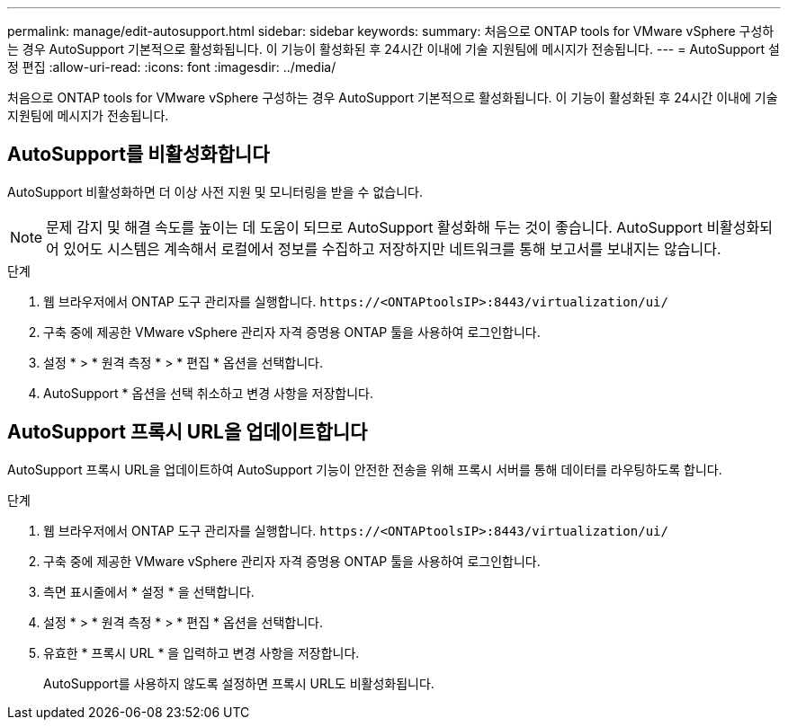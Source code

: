 ---
permalink: manage/edit-autosupport.html 
sidebar: sidebar 
keywords:  
summary: 처음으로 ONTAP tools for VMware vSphere 구성하는 경우 AutoSupport 기본적으로 활성화됩니다.  이 기능이 활성화된 후 24시간 이내에 기술 지원팀에 메시지가 전송됩니다. 
---
= AutoSupport 설정 편집
:allow-uri-read: 
:icons: font
:imagesdir: ../media/


[role="lead"]
처음으로 ONTAP tools for VMware vSphere 구성하는 경우 AutoSupport 기본적으로 활성화됩니다.  이 기능이 활성화된 후 24시간 이내에 기술 지원팀에 메시지가 전송됩니다.



== AutoSupport를 비활성화합니다

AutoSupport 비활성화하면 더 이상 사전 지원 및 모니터링을 받을 수 없습니다.


NOTE: 문제 감지 및 해결 속도를 높이는 데 도움이 되므로 AutoSupport 활성화해 두는 것이 좋습니다.  AutoSupport 비활성화되어 있어도 시스템은 계속해서 로컬에서 정보를 수집하고 저장하지만 네트워크를 통해 보고서를 보내지는 않습니다.

.단계
. 웹 브라우저에서 ONTAP 도구 관리자를 실행합니다. `\https://<ONTAPtoolsIP>:8443/virtualization/ui/`
. 구축 중에 제공한 VMware vSphere 관리자 자격 증명용 ONTAP 툴을 사용하여 로그인합니다.
. 설정 * > * 원격 측정 * > * 편집 * 옵션을 선택합니다.
. AutoSupport * 옵션을 선택 취소하고 변경 사항을 저장합니다.




== AutoSupport 프록시 URL을 업데이트합니다

AutoSupport 프록시 URL을 업데이트하여 AutoSupport 기능이 안전한 전송을 위해 프록시 서버를 통해 데이터를 라우팅하도록 합니다.

.단계
. 웹 브라우저에서 ONTAP 도구 관리자를 실행합니다. `\https://<ONTAPtoolsIP>:8443/virtualization/ui/`
. 구축 중에 제공한 VMware vSphere 관리자 자격 증명용 ONTAP 툴을 사용하여 로그인합니다.
. 측면 표시줄에서 * 설정 * 을 선택합니다.
. 설정 * > * 원격 측정 * > * 편집 * 옵션을 선택합니다.
. 유효한 * 프록시 URL * 을 입력하고 변경 사항을 저장합니다.
+
AutoSupport를 사용하지 않도록 설정하면 프록시 URL도 비활성화됩니다.



